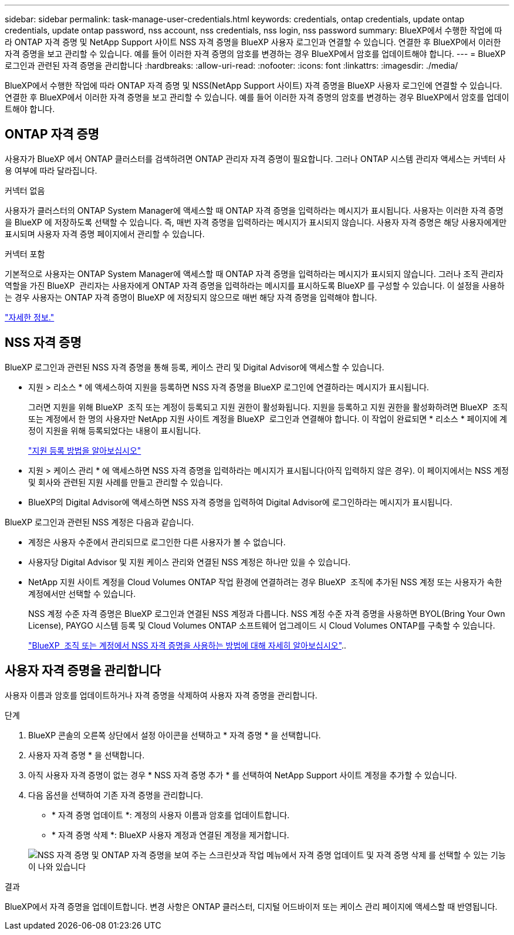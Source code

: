 ---
sidebar: sidebar 
permalink: task-manage-user-credentials.html 
keywords: credentials, ontap credentials, update ontap credentials, update ontap password, nss account, nss credentials, nss login, nss password 
summary: BlueXP에서 수행한 작업에 따라 ONTAP 자격 증명 및 NetApp Support 사이트 NSS 자격 증명을 BlueXP 사용자 로그인과 연결할 수 있습니다. 연결한 후 BlueXP에서 이러한 자격 증명을 보고 관리할 수 있습니다. 예를 들어 이러한 자격 증명의 암호를 변경하는 경우 BlueXP에서 암호를 업데이트해야 합니다. 
---
= BlueXP 로그인과 관련된 자격 증명을 관리합니다
:hardbreaks:
:allow-uri-read: 
:nofooter: 
:icons: font
:linkattrs: 
:imagesdir: ./media/


[role="lead"]
BlueXP에서 수행한 작업에 따라 ONTAP 자격 증명 및 NSS(NetApp Support 사이트) 자격 증명을 BlueXP 사용자 로그인에 연결할 수 있습니다. 연결한 후 BlueXP에서 이러한 자격 증명을 보고 관리할 수 있습니다. 예를 들어 이러한 자격 증명의 암호를 변경하는 경우 BlueXP에서 암호를 업데이트해야 합니다.



== ONTAP 자격 증명

사용자가 BlueXP 에서 ONTAP 클러스터를 검색하려면 ONTAP 관리자 자격 증명이 필요합니다. 그러나 ONTAP 시스템 관리자 액세스는 커넥터 사용 여부에 따라 달라집니다.

.커넥터 없음
사용자가 클러스터의 ONTAP System Manager에 액세스할 때 ONTAP 자격 증명을 입력하라는 메시지가 표시됩니다. 사용자는 이러한 자격 증명을 BlueXP 에 저장하도록 선택할 수 있습니다. 즉, 매번 자격 증명을 입력하라는 메시지가 표시되지 않습니다. 사용자 자격 증명은 해당 사용자에게만 표시되며 사용자 자격 증명 페이지에서 관리할 수 있습니다.

.커넥터 포함
기본적으로 사용자는 ONTAP System Manager에 액세스할 때 ONTAP 자격 증명을 입력하라는 메시지가 표시되지 않습니다. 그러나 조직 관리자 역할을 가진 BlueXP  관리자는 사용자에게 ONTAP 자격 증명을 입력하라는 메시지를 표시하도록 BlueXP 를 구성할 수 있습니다. 이 설정을 사용하는 경우 사용자는 ONTAP 자격 증명이 BlueXP 에 저장되지 않으므로 매번 해당 자격 증명을 입력해야 합니다.

link:task-ontap-access-connector.html["자세한 정보."^]



== NSS 자격 증명

BlueXP 로그인과 관련된 NSS 자격 증명을 통해 등록, 케이스 관리 및 Digital Advisor에 액세스할 수 있습니다.

* 지원 > 리소스 * 에 액세스하여 지원을 등록하면 NSS 자격 증명을 BlueXP 로그인에 연결하라는 메시지가 표시됩니다.
+
그러면 지원을 위해 BlueXP  조직 또는 계정이 등록되고 지원 권한이 활성화됩니다. 지원을 등록하고 지원 권한을 활성화하려면 BlueXP  조직 또는 계정에서 한 명의 사용자만 NetApp 지원 사이트 계정을 BlueXP  로그인과 연결해야 합니다. 이 작업이 완료되면 * 리소스 * 페이지에 계정이 지원을 위해 등록되었다는 내용이 표시됩니다.

+
https://docs.netapp.com/us-en/bluexp-setup-admin/task-support-registration.html["지원 등록 방법을 알아보십시오"^]

* 지원 > 케이스 관리 * 에 액세스하면 NSS 자격 증명을 입력하라는 메시지가 표시됩니다(아직 입력하지 않은 경우). 이 페이지에서는 NSS 계정 및 회사와 관련된 지원 사례를 만들고 관리할 수 있습니다.
* BlueXP의 Digital Advisor에 액세스하면 NSS 자격 증명을 입력하여 Digital Advisor에 로그인하라는 메시지가 표시됩니다.


BlueXP 로그인과 관련된 NSS 계정은 다음과 같습니다.

* 계정은 사용자 수준에서 관리되므로 로그인한 다른 사용자가 볼 수 없습니다.
* 사용자당 Digital Advisor 및 지원 케이스 관리와 연결된 NSS 계정은 하나만 있을 수 있습니다.
* NetApp 지원 사이트 계정을 Cloud Volumes ONTAP 작업 환경에 연결하려는 경우 BlueXP  조직에 추가된 NSS 계정 또는 사용자가 속한 계정에서만 선택할 수 있습니다.
+
NSS 계정 수준 자격 증명은 BlueXP 로그인과 연결된 NSS 계정과 다릅니다. NSS 계정 수준 자격 증명을 사용하면 BYOL(Bring Your Own License), PAYGO 시스템 등록 및 Cloud Volumes ONTAP 소프트웨어 업그레이드 시 Cloud Volumes ONTAP를 구축할 수 있습니다.

+
link:task-adding-nss-accounts.html["BlueXP  조직 또는 계정에서 NSS 자격 증명을 사용하는 방법에 대해 자세히 알아보십시오"]..





== 사용자 자격 증명을 관리합니다

사용자 이름과 암호를 업데이트하거나 자격 증명을 삭제하여 사용자 자격 증명을 관리합니다.

.단계
. BlueXP 콘솔의 오른쪽 상단에서 설정 아이콘을 선택하고 * 자격 증명 * 을 선택합니다.
. 사용자 자격 증명 * 을 선택합니다.
. 아직 사용자 자격 증명이 없는 경우 * NSS 자격 증명 추가 * 를 선택하여 NetApp Support 사이트 계정을 추가할 수 있습니다.
. 다음 옵션을 선택하여 기존 자격 증명을 관리합니다.
+
** * 자격 증명 업데이트 *: 계정의 사용자 이름과 암호를 업데이트합니다.
** * 자격 증명 삭제 *: BlueXP 사용자 계정과 연결된 계정을 제거합니다.


+
image:screenshot-user-credentials.png["NSS 자격 증명 및 ONTAP 자격 증명을 보여 주는 스크린샷과 작업 메뉴에서 자격 증명 업데이트 및 자격 증명 삭제 를 선택할 수 있는 기능이 나와 있습니다"]



.결과
BlueXP에서 자격 증명을 업데이트합니다. 변경 사항은 ONTAP 클러스터, 디지털 어드바이저 또는 케이스 관리 페이지에 액세스할 때 반영됩니다.
